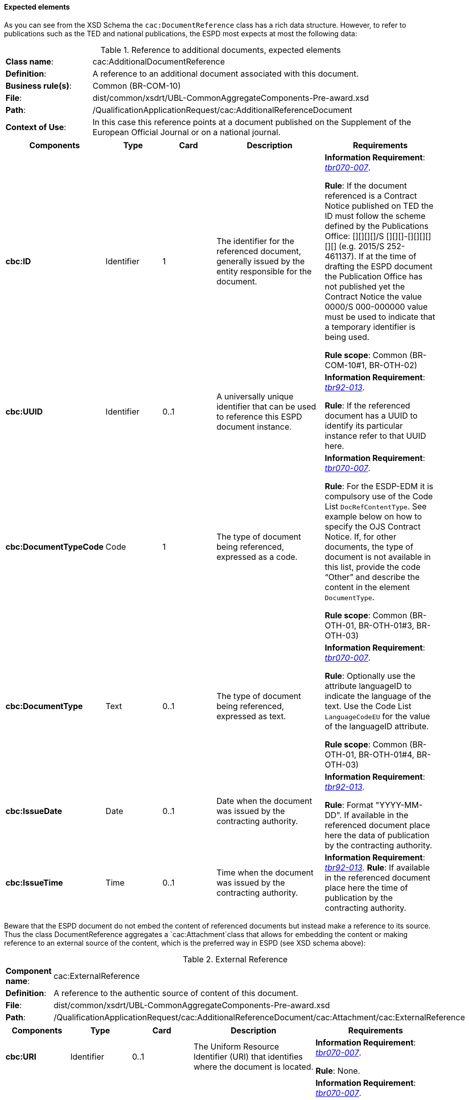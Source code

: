 
==== Expected elements

As you can see from the XSD  Schema the `cac:DocumentReference` class has a rich data structure. However, to refer to publications such as the TED and national publications, the ESPD most expects at most the following data:

.Reference to additional documents, expected elements
[cols="<1,<4"]
|===
|*Class name*:| cac:AdditionalDocumentReference
|*Definition*:|A reference to an additional document associated with this document.
|*Business rule(s)*:|Common (BR-COM-10)
|*File*:
|dist/common/xsdrt/UBL-CommonAggregateComponents-Pre-award.xsd
|*Path*:
|/QualificationApplicationRequest/cac:AdditionalReferenceDocument
|*Context of Use*: 
|In this case this reference points at a document published on the Supplement of the European Official Journal or on a national journal.
|===
[cols="<1,<1,<1,<2,<2"]
|===
|*Components*|*Type*|*Card*|*Description*|*Requirements*

|*cbc:ID*
|Identifier
|1
|The identifier for the referenced document, generally issued by the entity responsible for the document.
|*Information Requirement*: 
http://wiki.ds.unipi.gr/display/ESPDInt/BIS+41+-+ESPD+V2.1.0#BIS41-ESPDV2.1-tbr070-007[_tbr070-007_].

*Rule*: If the document referenced is a Contract Notice published on TED the ID must follow the scheme defined by the Publications Office: [][][][]/S [][][]-[][][][][][] (e.g. 2015/S 252-461137). If at the time of drafting the ESPD document the Publication Office has not published yet the Contract Notice the value 0000/S 000-000000 value must be used to indicate that a temporary identifier is being used. 

*Rule scope*: Common (BR-COM-10#1, BR-OTH-02)

|*cbc:UUID*
|Identifier
|0..1
|A universally unique identifier that can be used to reference this ESPD document instance.
|*Information Requirement*: 
http://wiki.ds.unipi.gr/display/ESPDInt/BIS+41+-+ESPD+V2.1.0#BIS41-ESPDV2.1-tbr92-013[_tbr92-013_].

*Rule*: If the referenced document has a UUID to identify its particular instance refer to that UUID here.
|*cbc:DocumentTypeCode*
|Code
|1
|The type of document being referenced, expressed as a code.
|*Information Requirement*: 
http://wiki.ds.unipi.gr/display/ESPDInt/BIS+41+-+ESPD+V2.1.0#BIS41-ESPDV2.1-tbr070-007[_tbr070-007_].

*Rule*: For the ESDP-EDM it is compulsory use of the Code List `DocRefContentType`. See example below on how to specify the OJS Contract Notice. If, for other documents, the type of document is not available in this list, provide the code “Other” and describe the content in the element `DocumentType`.

*Rule scope*: Common (BR-OTH-01, BR-OTH-01#3, BR-OTH-03)

|*cbc:DocumentType*
|Text
|0..1
|The type of document being referenced, expressed as text.
|*Information Requirement*: 
http://wiki.ds.unipi.gr/display/ESPDInt/BIS+41+-+ESPD+V2.1.0#BIS41-ESPDV2.1-tbr070-007[_tbr070-007_].

*Rule*: Optionally use the attribute languageID to indicate the language of the text. Use the Code List `LanguageCodeEU` for the value of the languageID attribute.

*Rule scope*: Common (BR-OTH-01, BR-OTH-01#4, BR-OTH-03)

|*cbc:IssueDate*
|Date
|0..1
|Date when the document was issued by the contracting authority.
|*Information Requirement*: 
http://wiki.ds.unipi.gr/display/ESPDInt/BIS+41+-+ESPD+V2.1.0#BIS41-ESPDV2.1-tbr92-013[_tbr92-013_].

*Rule*: Format "YYYY-MM-DD". If available in the referenced document place here the data of publication by the contracting authority.

|*cbc:IssueTime*
|Time
|0..1
|Time when the document was issued by the contracting authority.
|*Information Requirement*: 
http://wiki.ds.unipi.gr/display/ESPDInt/BIS+41+-+ESPD+V2.1.0#BIS41-ESPDV2.1-tbr070-002[_tbr92-013_].
*Rule*: If available in the referenced document place here the time of publication by the contracting authority.

|===

Beware that the ESPD document do not embed the content of referenced documents but instead make a reference to its source. Thus the class DocumentReference aggregates a `cac:Attachment`class that allows for embedding the content or making reference to an external source of the content, which is the preferred way in ESPD (see XSD schema above):

.External Reference
[cols="<1,<4"]
|===
|*Component name*:| cac:ExternalReference
|*Definition*:|A reference to the authentic source of content of this document.
|*File*:|dist/common/xsdrt/UBL-CommonAggregateComponents-Pre-award.xsd
|*Path*:|/QualificationApplicationRequest/cac:AdditionalReferenceDocument/cac:Attachment/cac:ExternalReference
|===
[cols="<1,<1,<1,<2,<2"]
|===
|*Components*|*Type*|*Card*|*Description*|*Requirements*

|*cbc:URI*
|Identifier
|0..1
|The Uniform Resource Identifier (URI) that identifies where the document is located.
|*Information Requirement*: 
http://wiki.ds.unipi.gr/display/ESPDInt/BIS+41+-+ESPD+V2.1.0#BIS41-ESPDV2.1-tbr070-007[_tbr070-007_].

*Rule*: None.

|*cbc:FileName*
|Text
|0..1
|The title of the document.
|*Information Requirement*: 
http://wiki.ds.unipi.gr/display/ESPDInt/BIS+41+-+ESPD+V2.1.0#BIS41-ESPDV2.1-tbr070-007[_tbr070-007_].

*Rule*: Originally this field is the placeholder for the name of the file (e.g. `PLACE-ContractNotice-2017-12452.xml`. However, as the UBL component does not have a placeholder for a name or title, the ESPD documents use it for a short descriptive title of the document being referenced.

|*cbc:Description*
|Text
|0..n
|Short description of the document.
|*Information Requirement*: 
http://wiki.ds.unipi.gr/display/ESPDInt/BIS+41+-+ESPD+V2.1.0#BIS41-ESPDV2.1-tbr070-007[_tbr070-007_].

*Rule*: If the document being referenced is a Notice being published on TED, use two description lines. Use the second description line to place therein the temporary number received from TED. See example and comments below.

*Rule scope*: Common (BR-COM-10#2, BR-COM-10-S10, BR-COM-10-S20, BR-COM-10-S30)

|===